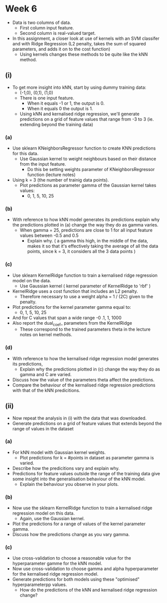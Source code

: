 * Week 6
- Data is two columns of data.
  - First column input feature.
  - Second column is real-valued target.

- In this assignment, a closer look at use of kernels with an SVM classifer
  and with Ridge Regression (L2 penalty, takes the sum of squared parameters, and 
  adds it on to the cost function)
  - Using kernels changes these methods to be quite like the kNN method.

** (i) 
- To get more insight into kNN, start by using dummy training data:
  - (-1,0), (0,1), (1,0)
  - There is one input feature. 
    - When it equals -1 or 1, the output is 0.
    - When it equals 0 the output is 1.
  - Using kNN and kernalised ridge regression, we'll generate predictions
    on a grid of feature values that range from -3 to 3 (ie. extending beyond the training data)
*** (a)
- Use sklearn KNeighborsRegressor function to create KNN predictions for this data.
   - Use Gaussian kernel to weight neighbours based on their distance from the input feature.
     - Do this be setting weights parameter of KNeighborsRegressor function (lecture notes)
- Using k = 3 (the number of trainig data points).
  - Plot predictions as parameter gamma of the Gaussian kernel takes values:
    - 0, 1, 5, 10, 25 
*** (b)
- With reference to how kNN model generates its predictions explain why the predictions
  plotted in (a) change the way they do as gamma varies.
  - When gamma = 25, predictions are close to 1 for all input feature values between -0.5 and 0.5
    - Explain why. ( a gamma this high, in the middle of the data, makes it so that it's effectively 
                     taking the average of all the data points, since k = 3, it considers all the 3 
		     data points )
*** (c)
- Use sklearn KernelRidge function to train a kernalised ridge regression model on the data.
  - Use Gaussian kernel ( kernel parameter of KernelRidge to 'rbf' )
- KernelRidge uses a cost function that includes an L2 penalty.
  - Therefore necessary to use a weight alpha = 1 / (2C) given to the penalty.

- Plot predictions for the kernel parameter gamma equal to:
  - 0, 1, 5, 10, 25
- And for C values that span a wide range 
  -0 .1, 1, 1000
- Also report the dual_coef_ parameters from the KernelRidge
  - These correspond to the trained parameters theta in the lecture notes on
    kernel methods.

*** (d)
- With reference to how the kernalised ridge regression model generates its predictions,
  - Explain why the predictions plotted in (c) change the way they do as gamma and C are varied.
- Discuss how the value of the parameters theta affect the predictions.
- Compare the behaviour of the kernalised ridge regression predictions with that of the 
  kNN predicitions.


** (ii)
- Now repeat the analysis in (i) with the data that was downloaded.
- Generate predictions on a grid of feature values that extends beyond the range 
  of values in the dataset
*** (a) 
- For kNN model with Gaussian kernel weights.
  - Plot predictions for k = #points in dataset as parameter gamma is varied.
- Describe how the predicitions vary and explain why.
- Predictions for feature values outside the range of the training data give some insight into
  the generalisation behaviour of the kNN model.
  - Explain the behaviour you observe in your plots.
*** (b)
- Now use the sklearn KernelRidge function to train a kernalised ridge regression model on this data.
  - Again, use the Gaussian kernel.
- Plot the predictions for a range of values of the kernel parameter gamma.
- Discuss how the predictions change as you vary gamma.
*** (c)
- Use cross-validation to choose a reasonable value for the hyperparameter gamme for the kNN model.
- Now use cross-validation to choose gamma and alpha hyperparameter for the kernalised
  ridge regression model.
- Generate predictions for both models using these "optimised" hyperparameterpp values.
  - How do the predictions of the kNN and kernalised ridge regression change?
    
